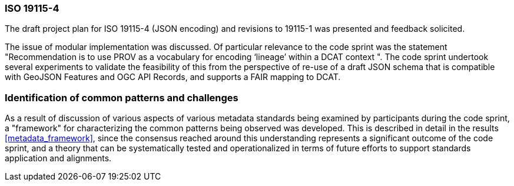 [[metadata_framework_discussion]]

=== ISO 19115-4

The draft project plan for ISO 19115-4 (JSON encoding) and revisions to 19115-1 was presented and feedback solicited.

The issue of modular implementation was discussed.  Of particular relevance to the code sprint was the statement "Recommendation is to use PROV as a vocabulary for encoding ‘lineage’ within a DCAT context
".  The code sprint undertook several experiments to validate the feasibility of this from the perspective of re-use of a draft JSON schema that is compatible with GeoJSON Features and OGC API Records, and supports a FAIR mapping to DCAT.

=== Identification of common patterns and challenges

As a result of discussion of various aspects of various metadata standards being examined by participants during the code sprint, a "framework" for characterizing the common patterns being observed was developed. This is described in detail in the results <<metadata_framework>>, since the consensus reached around this understanding represents a significant outcome of the code sprint, and a theory that can be systematically tested and operationalized in terms of future efforts to support standards application and alignments.

